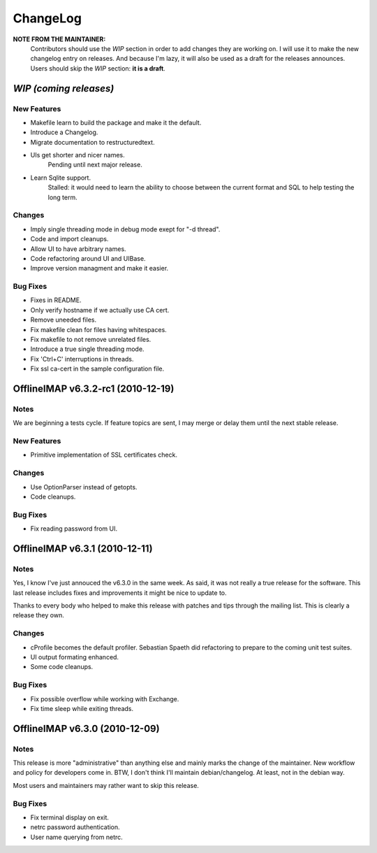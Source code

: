 =========
ChangeLog
=========

**NOTE FROM THE MAINTAINER:**
  Contributors should use the `WIP` section in order to add changes they are
  working on. I will use it to make the new changelog entry on releases. And
  because I'm lazy, it will also be used as a draft for the releases announces.
  Users should skip the `WIP` section: **it is a draft**.


`WIP (coming releases)`
=======================

.. Contributors should add entries here in the approppriate subsection, on top.

New Features
------------

* Makefile learn to build the package and make it the default.
* Introduce a Changelog.
* Migrate documentation to restructuredtext.

* UIs get shorter and nicer names.
    Pending until next major release.

* Learn Sqlite support.
    Stalled: it would need to learn the ability to choose between the current
    format and SQL to help testing the long term.


Changes
-------

* Imply single threading mode in debug mode exept for "-d thread".
* Code and import cleanups.
* Allow UI to have arbitrary names.
* Code refactoring around UI and UIBase.
* Improve version managment and make it easier.

Bug Fixes
---------

* Fixes in README.
* Only verify hostname if we actually use CA cert.
* Remove uneeded files.
* Fix makefile clean for files having whitespaces.
* Fix makefile to not remove unrelated files.
* Introduce a true single threading mode.
* Fix 'Ctrl+C' interruptions in threads.
* Fix ssl ca-cert in the sample configuration file.


.. Here comes history on what we did.

OfflineIMAP v6.3.2-rc1 (2010-12-19)
===================================

Notes
-----

We are beginning a tests cycle. If feature topics are sent, I may merge or
delay them until the next stable release.

New Features
------------

* Primitive implementation of SSL certificates check.

Changes
-------

* Use OptionParser instead of getopts.
* Code cleanups.

Bug Fixes
---------

* Fix reading password from UI.


OfflineIMAP v6.3.1 (2010-12-11)
===============================

Notes
-----

Yes, I know I've just annouced the v6.3.0 in the same week. As said, it
was not really a true release for the software. This last release
includes fixes and improvements it might be nice to update to.

Thanks to every body who helped to make this release with patches and
tips through the mailing list. This is clearly a release they own.

Changes
-------

* cProfile becomes the default profiler. Sebastian Spaeth did refactoring to
  prepare to the coming unit test suites.
* UI output formating enhanced.
* Some code cleanups.

Bug Fixes
---------

* Fix possible overflow while working with Exchange.
* Fix time sleep while exiting threads.


OfflineIMAP v6.3.0 (2010-12-09)
===============================

Notes
-----

This release is more "administrative" than anything else and mainly marks the
change of the maintainer. New workflow and policy for developers come in.  BTW,
I don't think I'll maintain debian/changelog. At least, not in the debian way.

Most users and maintainers may rather want to skip this release.

Bug Fixes
---------

* Fix terminal display on exit.
* netrc password authentication.
* User name querying from netrc.
